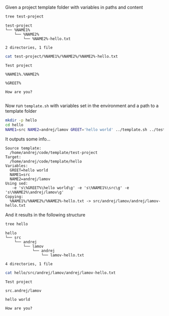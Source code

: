 Given a project template folder with variables in paths and content

#+BEGIN_SRC bash :results output :exports both
tree test-project
#+END_SRC

#+RESULTS:
: test-project
: └── %NAME1%
:     └── %NAME2%
:         └── %NAME2%-hello.txt
: 
: 2 directories, 1 file

#+BEGIN_SRC bash :results output :exports both
cat test-project/%NAME1%/%NAME2%/%NAME2%-hello.txt
#+END_SRC

#+RESULTS:
: Test project
: 
: %NAME1%.%NAME2%
: 
: %GREET%
: 
: How are you?
: 
Now run ~template.sh~ with variables set in the environment and a path to a template folder

#+BEGIN_SRC bash :results output :exports both
mkdir -p hello
cd hello
NAME1=src NAME2=andrej/lamov GREET='hello world' ../template.sh ../test-project
#+END_SRC

It outputs some info...
#+RESULTS:
#+begin_example
Source template:
  /home/andrej/code/template/test-project
Target:
  /home/andrej/code/template/hello
Variables:
  GREET=hello world
  NAME1=src
  NAME2=andrej/lamov
Using sed:
   -e 's\%GREET%\hello world\g' -e 's\%NAME1%\src\g' -e 's\%NAME2%\andrej/lamov\g'
Copying:
  %NAME1%/%NAME2%/%NAME2%-hello.txt -> src/andrej/lamov/andrej/lamov-hello.txt
#+end_example

And it results in the following structure
#+BEGIN_SRC bash :results output :exports both
tree hello
#+END_SRC

#+RESULTS:
: hello
: └── src
:     └── andrej
:         └── lamov
:             └── andrej
:                 └── lamov-hello.txt
: 
: 4 directories, 1 file


#+BEGIN_SRC bash :results output :exports both
cat hello/src/andrej/lamov/andrej/lamov-hello.txt
#+END_SRC

#+RESULTS:
: Test project
: 
: src.andrej/lamov
: 
: hello world
: 
: How are you?
: 
